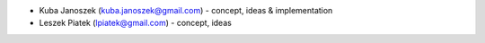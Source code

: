 * Kuba Janoszek (kuba.janoszek@gmail.com) - concept, ideas & implementation
* Leszek Piatek (lpiatek@gmail.com) - concept, ideas
